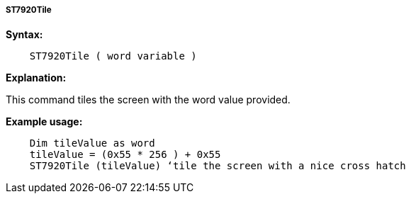 ===== ST7920Tile

*Syntax:*
----
    ST7920Tile ( word variable )
----
*Explanation:*

This command tiles the screen with the word value provided.

*Example usage:*
----
    Dim tileValue as word
    tileValue = (0x55 * 256 ) + 0x55
    ST7920Tile (tileValue) ‘tile the screen with a nice cross hatch
----